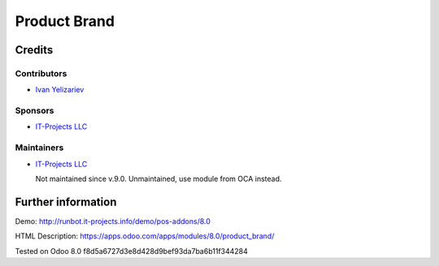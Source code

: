 ===============
 Product Brand
===============

Credits
=======

Contributors
------------
* `Ivan Yelizariev <https://it-projects.info/team/yelizariev>`__

Sponsors
--------
* `IT-Projects LLC <https://it-projects.info>`__

Maintainers
-----------
* `IT-Projects LLC <https://it-projects.info>`__

  Not maintained since v.9.0. Unmaintained, use module from OCA instead.

Further information
===================

Demo: http://runbot.it-projects.info/demo/pos-addons/8.0

HTML Description: https://apps.odoo.com/apps/modules/8.0/product_brand/

Tested on Odoo 8.0 f8d5a6727d3e8d428d9bef93da7ba6b11f344284
